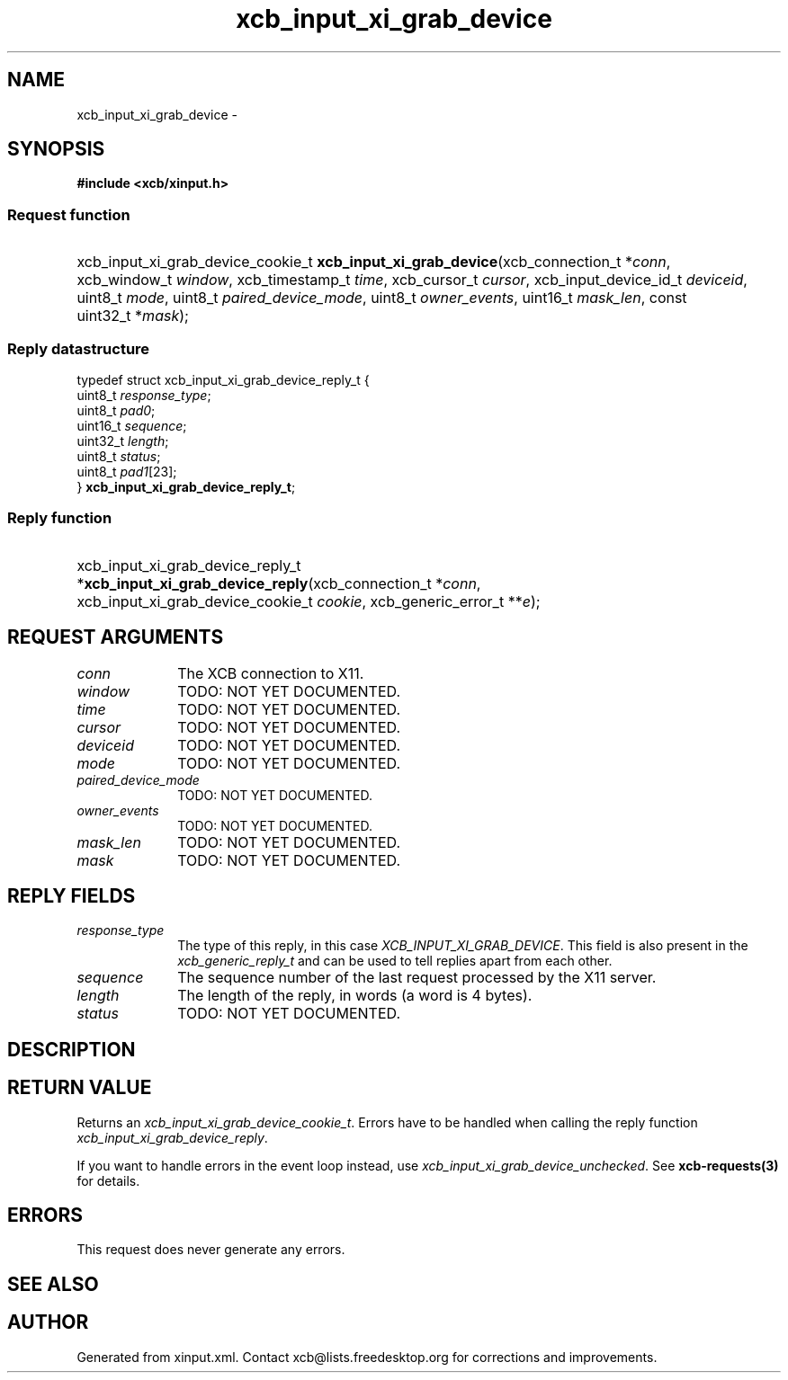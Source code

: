 .TH xcb_input_xi_grab_device 3  "libxcb 1.13.1" "X Version 11" "XCB Requests"
.ad l
.SH NAME
xcb_input_xi_grab_device \- 
.SH SYNOPSIS
.hy 0
.B #include <xcb/xinput.h>
.SS Request function
.HP
xcb_input_xi_grab_device_cookie_t \fBxcb_input_xi_grab_device\fP(xcb_connection_t\ *\fIconn\fP, xcb_window_t\ \fIwindow\fP, xcb_timestamp_t\ \fItime\fP, xcb_cursor_t\ \fIcursor\fP, xcb_input_device_id_t\ \fIdeviceid\fP, uint8_t\ \fImode\fP, uint8_t\ \fIpaired_device_mode\fP, uint8_t\ \fIowner_events\fP, uint16_t\ \fImask_len\fP, const uint32_t\ *\fImask\fP);
.PP
.SS Reply datastructure
.nf
.sp
typedef struct xcb_input_xi_grab_device_reply_t {
    uint8_t  \fIresponse_type\fP;
    uint8_t  \fIpad0\fP;
    uint16_t \fIsequence\fP;
    uint32_t \fIlength\fP;
    uint8_t  \fIstatus\fP;
    uint8_t  \fIpad1\fP[23];
} \fBxcb_input_xi_grab_device_reply_t\fP;
.fi
.SS Reply function
.HP
xcb_input_xi_grab_device_reply_t *\fBxcb_input_xi_grab_device_reply\fP(xcb_connection_t\ *\fIconn\fP, xcb_input_xi_grab_device_cookie_t\ \fIcookie\fP, xcb_generic_error_t\ **\fIe\fP);
.br
.hy 1
.SH REQUEST ARGUMENTS
.IP \fIconn\fP 1i
The XCB connection to X11.
.IP \fIwindow\fP 1i
TODO: NOT YET DOCUMENTED.
.IP \fItime\fP 1i
TODO: NOT YET DOCUMENTED.
.IP \fIcursor\fP 1i
TODO: NOT YET DOCUMENTED.
.IP \fIdeviceid\fP 1i
TODO: NOT YET DOCUMENTED.
.IP \fImode\fP 1i
TODO: NOT YET DOCUMENTED.
.IP \fIpaired_device_mode\fP 1i
TODO: NOT YET DOCUMENTED.
.IP \fIowner_events\fP 1i
TODO: NOT YET DOCUMENTED.
.IP \fImask_len\fP 1i
TODO: NOT YET DOCUMENTED.
.IP \fImask\fP 1i
TODO: NOT YET DOCUMENTED.
.SH REPLY FIELDS
.IP \fIresponse_type\fP 1i
The type of this reply, in this case \fIXCB_INPUT_XI_GRAB_DEVICE\fP. This field is also present in the \fIxcb_generic_reply_t\fP and can be used to tell replies apart from each other.
.IP \fIsequence\fP 1i
The sequence number of the last request processed by the X11 server.
.IP \fIlength\fP 1i
The length of the reply, in words (a word is 4 bytes).
.IP \fIstatus\fP 1i
TODO: NOT YET DOCUMENTED.
.SH DESCRIPTION
.SH RETURN VALUE
Returns an \fIxcb_input_xi_grab_device_cookie_t\fP. Errors have to be handled when calling the reply function \fIxcb_input_xi_grab_device_reply\fP.

If you want to handle errors in the event loop instead, use \fIxcb_input_xi_grab_device_unchecked\fP. See \fBxcb-requests(3)\fP for details.
.SH ERRORS
This request does never generate any errors.
.SH SEE ALSO
.SH AUTHOR
Generated from xinput.xml. Contact xcb@lists.freedesktop.org for corrections and improvements.
